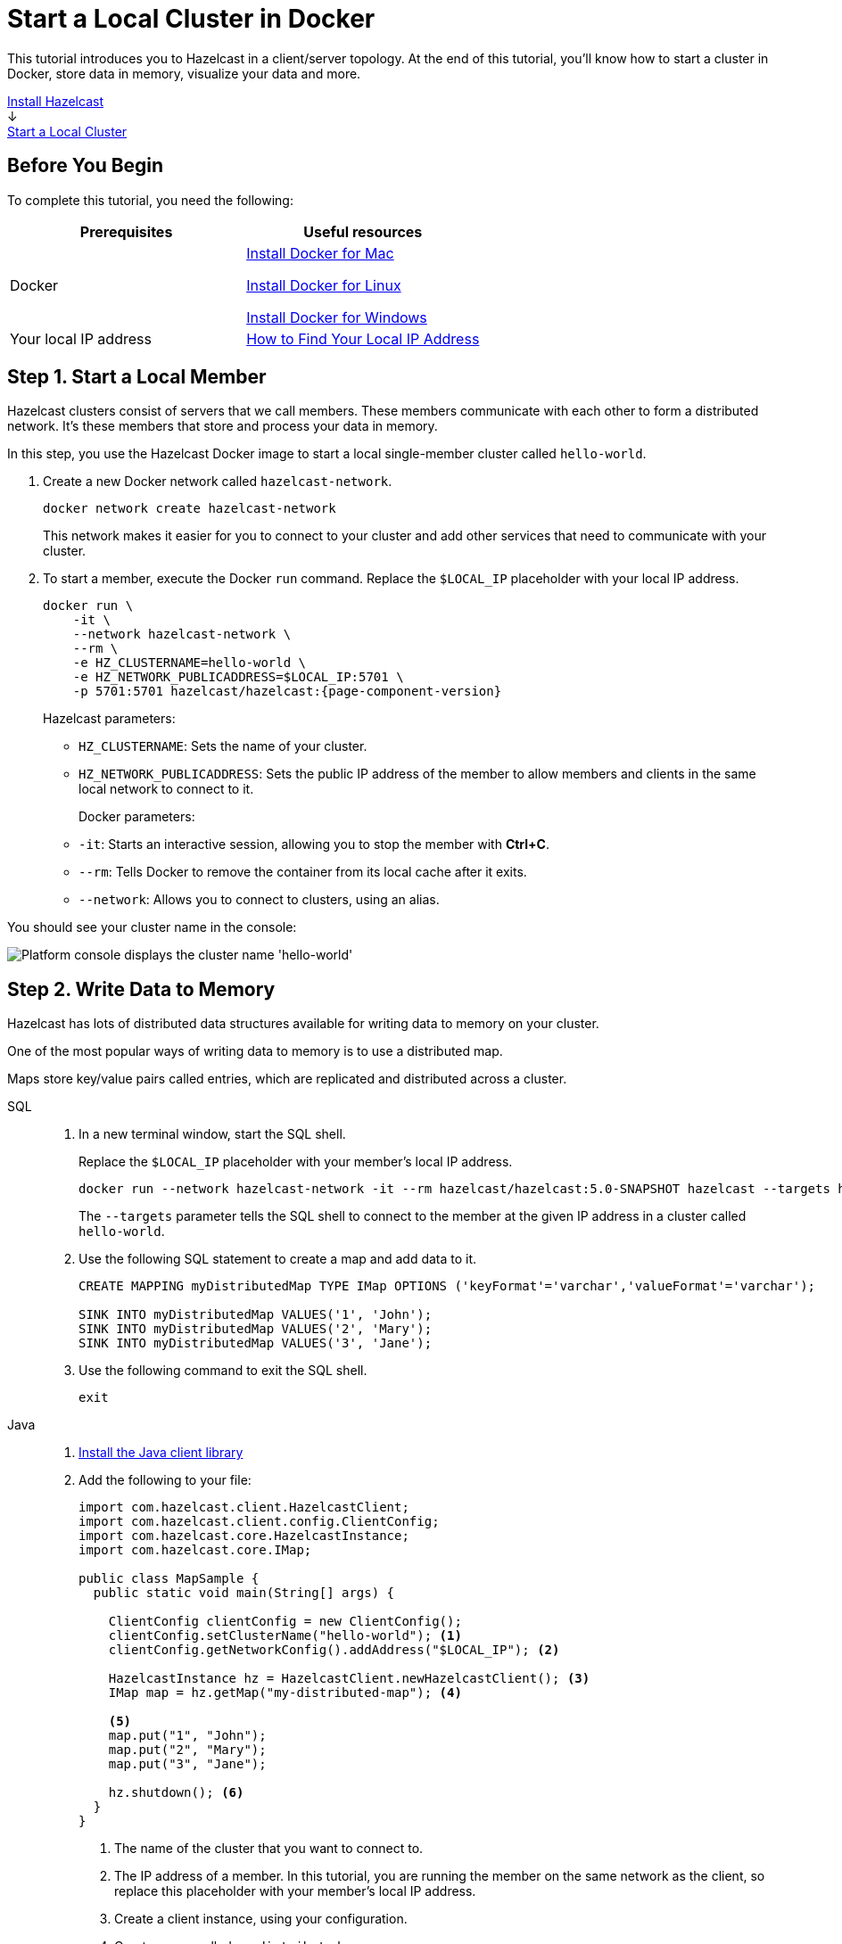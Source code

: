 = Start a Local Cluster in Docker
:description: This tutorial introduces you to Hazelcast in a client/server topology. At the end of this tutorial, you'll know how to start a cluster in Docker, store data in memory, visualize your data and more.
:page-box-number: 2

{description}

++++
<div id="userMap">
<div class="content"><a href="install-hazelcast.html"><div class="box box1">Install Hazelcast</div></a></div>
<div class="arrow">↓</div>
<div class="content"><a href="get-started-binary.html"><div class="box box2">Start a Local Cluster</div></a></div>
++++

== Before You Begin

To complete this tutorial, you need the following:

[cols="1a,1a"]
|===
|Prerequisites|Useful resources

|Docker
|
link:https://docs.docker.com/docker-for-mac/install/[Install Docker for Mac]

link:https://docs.docker.com/engine/install/[Install Docker for Linux]

link:https://docs.docker.com/docker-for-windows/install/[Install Docker for Windows]

|Your local IP address
|link:https://lifehacker.com/how-to-find-your-local-and-external-ip-address-5833108[How to Find Your Local IP Address^]
|===

== Step 1. Start a Local Member

Hazelcast clusters consist of servers that we call members. These members communicate with each other to form a distributed network. It's these members that store and process your data in memory.

In this step, you use the Hazelcast Docker image to start a local single-member cluster called `hello-world`.

. Create a new Docker network called `hazelcast-network`.
+
[source,shell]
----
docker network create hazelcast-network
----
+
This network makes it easier for you to connect to your cluster and add other services that need to communicate with your cluster.

. To start a member, execute the Docker `run` command. Replace the `$LOCAL_IP` placeholder with your local IP address.
+
[source,shell,subs="attributes+"]
----
docker run \
    -it \
    --network hazelcast-network \
    --rm \
    -e HZ_CLUSTERNAME=hello-world \
    -e HZ_NETWORK_PUBLICADDRESS=$LOCAL_IP:5701 \
    -p 5701:5701 hazelcast/hazelcast:{page-component-version}
----
+
Hazelcast parameters:
+
- `HZ_CLUSTERNAME`: Sets the name of your cluster.
- `HZ_NETWORK_PUBLICADDRESS`: Sets the public IP address of the member to allow members and clients in the same local network to connect to it. 
+
Docker parameters:
+
- `-it`: Starts an interactive session, allowing you to stop the member with *Ctrl+C*.
- `--rm`: Tells Docker to remove the container from its local cache after it exits.
- `--network`: Allows you to connect to clusters, using an alias.

You should see your cluster name in the console:

image:platform-cluster-name.png[Platform console displays the cluster name 'hello-world']

== Step 2. Write Data to Memory

Hazelcast has lots of distributed data structures available for writing data to memory on your cluster.

One of the most popular ways of writing data to memory is to use a distributed map.

Maps store key/value pairs called entries, which are replicated and distributed across a cluster.

[tabs] 
====
SQL:: 
+ 
--

. In a new terminal window, start the SQL shell.
+
Replace the `$LOCAL_IP` placeholder with your member’s local IP address.
+
[source,shell]
----
docker run --network hazelcast-network -it --rm hazelcast/hazelcast:5.0-SNAPSHOT hazelcast --targets hello-world@$LOCAL_IP sql
----
+
The `--targets` parameter tells the SQL shell to connect to the member at the given IP address in a cluster called `hello-world`.

. Use the following SQL statement to create a map and add data to it.
+
[source,sql]
----
CREATE MAPPING myDistributedMap TYPE IMap OPTIONS ('keyFormat'='varchar','valueFormat'='varchar');

SINK INTO myDistributedMap VALUES('1', 'John');
SINK INTO myDistributedMap VALUES('2', 'Mary');
SINK INTO myDistributedMap VALUES('3', 'Jane');
----

. Use the following command to exit the SQL shell.
+
[source,shell]
----
exit
----

--

Java:: 
+ 
--

. xref:install-hazelcast.adoc#use-java[Install the Java client library]

. Add the following to your file:
+
[source,java]
----
import com.hazelcast.client.HazelcastClient;
import com.hazelcast.client.config.ClientConfig;
import com.hazelcast.core.HazelcastInstance;
import com.hazelcast.core.IMap;

public class MapSample {
  public static void main(String[] args) {

    ClientConfig clientConfig = new ClientConfig();
    clientConfig.setClusterName("hello-world"); <1>
    clientConfig.getNetworkConfig().addAddress("$LOCAL_IP"); <2>

    HazelcastInstance hz = HazelcastClient.newHazelcastClient(); <3>
    IMap map = hz.getMap("my-distributed-map"); <4>

    <5>
    map.put("1", "John");
    map.put("2", "Mary");
    map.put("3", "Jane");

    hz.shutdown(); <6>
  }
}
----
<1> The name of the cluster that you want to connect to.
<2> The IP address of a member. In this tutorial, you are running the member on the same network as the client, so replace this placeholder with your member's local IP address.
<3> Create a client instance, using your configuration.
<4> Create a map called `my-distributed-map`.
<5> Write some keys and values to the map.
<6> Disconnect from the member.
--

C++::
+
--

. link:https://github.com/hazelcast/hazelcast-cpp-client/blob/v4.1.0/Reference_Manual.md#11-installing[Install the latest C++ client library^]

. Add the following to your file:
+
[source,cpp]
----
#include <hazelcast/client/hazelcast_client.h>

int main() {
  hazelcast::client::client_config config;
  config.set_cluster_name("hello-world"); <1>
  config.get_network_config().add_address(address("$LOCAL_IP")); <2>

  auto hz = hazelcast::new_client(std::move(config)).get(); <3>

  auto map = hz.get_map("my-distributed-map").get(); <4>

  <5>
  map->put<std::string, std::string>("1", "John").get();
  map->put<std::string, std::string>("2", "Mary").get();
  map->put<std::string, std::string>("3", "Jane").get();

  hz.shutdown(); <6>

  return 0;
}
----
<1> The name of the cluster that you want to connect to.
<2> The IP address of a member. In this tutorial, you are running the member on the same network as the client, so replace this placeholder with your member's local IP address.
<3> Create a client instance, using your configuration.
<4> Create a map called `my-distributed-map`.
<5> Write some keys and values to the map.
<6> Disconnect from the member.
--

C Sharp::
+
--

. link:http://hazelcast.github.io/hazelcast-csharp-client/4.0.1/doc/obtaining.html[Install the latest C Sharp client library^]

. Add the following to your file:
+
[source,cs]
----
using Hazelcast.Client;

namespace Hazelcast.Examples.Org.Website.Samples
{
  public class MapSample
  {
    public static void Run(string[] args)
    {
      var options = new HazelcastOptionsBuilder().Build();
      options.ClusterName = "hello-world"; <1>
      options.Networking.Addresses.Add("$LOCAL_IP"); <2>

      var hz = await HazelcastClientFactory.StartNewClientAsync(options); <3>

      var map = hz.GetMap("my-distributed-map"); <4>

      <5>
      map.put("1", "John");
      map.put("2", "Mary");
      map.put("3", "Jane");

      hz.Shutdown(); <6>
    }
  }
}
----
<1> The name of the cluster that you want to connect to.
<2> The IP address of a member. In this tutorial, you are running the member on the same network as the client, so replace this placeholder with your member's local IP address.
<3> Create a client instance, using your configuration.
<4> Create a map called `my-distributed-map`.
<5> Write some keys and values to the map.
<6> Disconnect from the member.
--

Node.js::
+
--

. Install the Node.js client library.
+
[source,shell]
----
npm install hazelcast-client
----

. Add the following to your file:
+
[source,javascript]
----

const { Client } = require('hazelcast-client');

(async () => {
  try {
    const hz = await Client.newHazelcastClient({
      clusterName: 'hello-world', <1>
      network: {
        clusterMembers: [
          '$LOCAL_IP' <2>
        ]
      }
    }); <3>

    const map = await hz.getMap('my-distributed-map'); <4>

    <5>
    await map.put('1', 'John');
    await map.put('2', 'Mary');
    await map.put('3', 'Jane');

    await hz.shutdown(); <6>

  } catch (error) {
    console.error('Error occurred:', error);
  }
})();
----
<1> The name of the cluster that you want to connect to.
<2> The IP address of a member. In this tutorial, you are running the member on the same network as the client, so replace this placeholder with your member's local IP address.
<3> Create a client instance, using your configuration.
<4> Create a map called `my-distributed-map`.
<5> Write some keys and values to the map.
<6> Disconnect from the member.
--

Python::
+
--
. Install the Python client library.
+
[source,shell]
----
pip install hazelcast-python-client
----

. Add the following to your file:
+
[source,python]
----
import hazelcast

if __name__ == "__main__":
  hz = hazelcast.HazelcastClient(
  cluster_name="hello-world", <1>
  cluster_members=[
      "$LOCAL_IP", <2>
  ]) <3>

  # Create a Distributed Map in the cluster
  map = hz.get_map("my-distributed-map").blocking() <4>

  <5>
  map.put("1", "John")
  map.put("2", "Mary")
  map.put("3", "Jane")

  <6>
  hz.shutdown()
----
<1> The name of the cluster that you want to connect to.
<2> The IP address of a member. In this tutorial, you are running the member on the same network as the client, so replace this placeholder with your member's local IP address.
<3> Create a client instance, using your configuration.
<4> Create a map called `my-distributed-map`.
<5> Write some keys and values to the map.
<6> Disconnect from the member.
--

Go::
+
--
. Install the Python client library.
+
[source,shell]
----
go get github.com/hazelcast/hazelcast-go-client
----

. Add the following to your file:
+
[source,go]
----
import "github.com/hazelcast/hazelcast-go-client"

func mapSampleRun() {
  cb := hazelcast.NewConfigBuilder()

  cb.Cluster().SetName("hello-world"). <1>
  SetAddrs("$LOCAL_IP") <2>

  hz, err := hazelcast.StartNewClientWithConfig(cb) <3>

	mp, _ := hz.GetMap("my-distributed-map") <4>

  <5>
	mp.Put("1", "John")
	mp.Put("2", "Mary")
	mp.Put("3", "Jane")

	hz.Shutdown() <6>
} 
----
<1> The name of the cluster that you want to connect to.
<2> The IP address of a member. In this tutorial, you are running the member on the same network as the client, so replace this placeholder with your member's local IP address.
<3> Create a client instance, using your configuration.
<4> Create a map called `my-distributed-map`.
<5> Write some keys and values to the map.
<6> Disconnect from the member.

NOTE: The configuration builder is not thread-safe. Complete the configuration in a single go routine. Do not pass the builder to other go routines without synchronizing them.
--
====

== Step 3. Set up Management Center

Management Center is a user interface for managing and monitoring your cluster.

In this step, you start a local instance of Management Center and use it to view your cluster's statistics.

. Start Management Center. Replace the `$LOCAL_IP` placeholder with your local IP address.
+
[source,shell]
----
docker run \
    -e HZ_CLUSTERNAME=hello-world -e HZ_NETWORK_PUBLICADDRESS=$LOCAL_IP:5701 \
    -p 8080:8080 hazelcast/management-center:latest-snapshot
----

. In a web browser, go to localhost:8080 and enable dev mode.
+
image:mc-dev-mode.png[Enabling dev mode in Management center]

. Enter your cluster name and the local IP address of your member.
+
You should see that you cluster is in an active state and has a single member. An active cluster is one that is operating without restrictions. To learn more about cluster states, see xref:management:cluster-utilities.adoc#cluster-states[Cluster States].
+
image:mc-active-cluster.png[An active cluster in Management Center]

. Click *View Cluster* and go to *Storage* > *Maps*.

You should see that your cluster has a map called `my-distributed-map` with three entries (keys and values). You'll also see the total amount of memory that those entries are taking up in your cluster.

image:mc-distributed-map.png[Map metrics in Management Center]

For now, the backup memory is 0 because you don't have any other members in your cluster on which to back up your map entries.

To back up your map, you need to scale up your cluster.

== Step 4. Scale your Cluster

If your cluster starts to run out of memory, you can add more members to it and they will distribute their data across the new members.

Your cluster will even create a copy of any map entries and distribute them across other members of the cluster. This way, your data is secure in case of a single member failure.

In this step, you add two more members to your cluster.

. Open a new terminal and execute the Docker `run` command again to start another member.
+
NOTE: Each container must publish port 5701 to a different port on the host machine. On this member, port 5701 is published to port 5702 on the host machine.
+
[source,shell,subs="attributes+"]
----
docker run \
    --name my-second-member --network hazelcast-network \
    -e HZ_CLUSTERNAME=hello-world \
    -e HZ_NETWORK_PUBLICADDRESS=$LOCAL_IP:5702 \
    -p 5702:5701 hazelcast/hazelcast:{page-component-version}
----

. Start another member.
+
[source,shell,subs="attributes+"]
----
docker run \
    --name my-third-member --network hazelcast-network \
    -e HZ_CLUSTERNAME=hello-world \
    -e HZ_NETWORK_PUBLICADDRESS=$LOCAL_IP:5703 \
    -p 5703:5701 hazelcast/hazelcast:{page-component-version}
----
+
You should see that your members find and connect to each other automatically to form your `hello-world` cluster. You can learn more about how members do this in xref:clusters:discovery-mechanisms.adoc[].
+
image:three-member-cluster.png[Console message displays three members connected to the same cluster]
+
NOTE: Running more than one member on a single host is useful for testing Hazelcast, but it's not suitable for production.

. Back in Management Center, open *Storage* > *Maps* again.
+
You should see that the backup memory is the same as the entry memory, meaning that all your map entries have now been copied and distributed among the other two cluster members.

. To see how your map entries are distributed among members in your cluster, click *my-distributed-map*.
+
image:backup-count.png[Entries and their backups are distributed evenly across the other members]
+
You should see that entries and their backups are distributed evenly across each member. This process is called partitioning. You can learn more about this subject in xref:overview:data-partitioning.adoc[].

== Step 5. Simulate a Member Failure

If a member fails for any reason, the other cluster members use their backups to repartition the data across the remaining cluster members.

In the terminal of one of your running members, press *Ctrl+C* to shut down the member.

You should the `Hazelcast Shutdown is completed` message in the console.

In Management Center, you should also see that the amount of entry memory and backup memory has not changed. All your map entries are still in memory despite a member being shut down. The remaining Hazelcast members have repartitioned the data.

== Next Steps

Now that you have a local cluster, you can continue your journey with the following tutorials:

- xref:query:get-started-sql.adoc[Get started with SQL] by learning how to query data in your cluster.

- xref:pipelines:stream-processing-client.adoc[Get started with Data Processing] by learning how to use the Java Jet API.

If you just want to go straight into deploying a production-ready cluster, see our xref:ROOT:production-checklist.adoc[production checklist].

Explore the tools Hazelcast offers for the following use cases:

- xref:cache:overview.adoc[Caching data]
- xref:computing:distributed-computing.adoc[Distributed computing]
- xref:query:overview.adoc[Distributed queries]
- xref:ingest:overview.adoc[Ingesting data]

Or, if you're interested in learning more about topics that we introduced in this tutorial, see the following resources:

- xref:clients:hazelcast-clients.adoc[]

- Get more details on GitHub about link:https://github.com/hazelcast/hazelcast-docker[how to use the Hazelcast Docker image]

- Get detailed information about maps and other xref:data-structures:distributed-data-structures.adoc[data structures].

- Learn more about how to use the xref:management-center:ROOT:index.adoc[Management Center].

- Learn how Hazelcast can xref:network-partitioning:network-partitioning.adoc[handle network partitions] with a feature called split-brain protection.